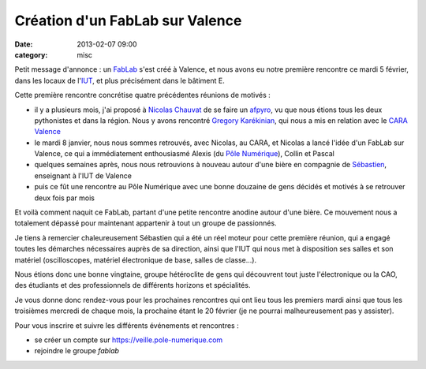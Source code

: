 Création d'un FabLab sur Valence
################################
:date: 2013-02-07 09:00
:category: misc

Petit message d'annonce : un `FabLab <https://fr.wikipedia.org/wiki/Fablab>`_
s'est créé à Valence, et nous avons eu notre première rencontre ce mardi 5
février, dans les locaux de l'`IUT <http://www.iut-valence.fr/>`_, et plus
précisément dans le bâtiment E.

Cette première rencontre concrétise quatre précédentes réunions de motivés :

* il y a plusieurs mois, j'ai proposé à `Nicolas Chauvat
  <http://www.logilab.org/cwuser/nchauvat>`_ de se faire un `afpyro
  <http://afpy.ro/>`_, vu que nous étions tous les deux pythonistes et dans la
  région. Nous y avons rencontré `Gregory Karékinian
  <http://karekinian.com/>`_, qui nous a mis en relation avec le `CARA Valence
  <https://twitter.com/CARAValence>`_
* le mardi 8 janvier, nous nous sommes retrouvés, avec Nicolas, au CARA, et
  Nicolas a lancé l'idée d'un FabLab sur Valence, ce qui a immédiatement
  enthousiasmé Alexis (du `Pôle Numérique
  <http://www.pole-numerique.fr/accueil.html>`_), Collin et Pascal
* quelques semaines après, nous nous retrouvions à nouveau autour d'une bière en
  compagnie de `Sébastien <http://sebastien.jean.perso.neuf.fr/>`_, enseignant
  à l'IUT de Valence
* puis ce fût une rencontre au Pôle Numérique avec une bonne douzaine de gens
  décidés et motivés à se retrouver deux fois par mois

Et voilà comment naquit ce FabLab, partant d'une petite rencontre anodine
autour d'une bière. Ce mouvement nous a totalement dépassé pour maintenant
appartenir à tout un groupe de passionnés.

Je tiens à remercier chaleureusement Sébastien qui a été un réel moteur pour
cette première réunion, qui a engagé toutes les démarches nécessaires auprès de
sa direction, ainsi que l'IUT qui nous met à disposition ses salles et son
matériel (oscilloscopes, matériel électronique de base, salles de classe...).

Nous étions donc une bonne vingtaine, groupe hétéroclite de gens qui découvrent
tout juste l'électronique ou la CAO, des étudiants et des professionnels de
différents horizons et spécialités.

Je vous donne donc rendez-vous pour les prochaines rencontres qui ont lieu tous
les premiers mardi ainsi que tous les troisièmes mercredi de chaque mois, la
prochaine étant le 20 février (je ne pourrai malheureusement pas y assister).

Pour vous inscrire et suivre les différents événements et rencontres :

* se créer un compte sur https://veille.pole-numerique.com
* rejoindre le groupe *fablab*
